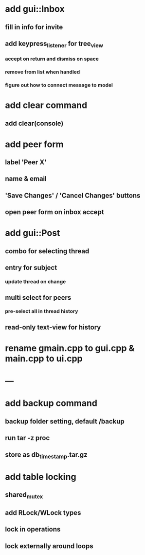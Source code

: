 * add gui::Inbox
** fill in info for invite
** add keypress_listener for tree_view
*** accept on return and dismiss on space
*** remove from list when handled
*** figure out how to connect message to model
* add clear command
** add clear(console)
* add peer form
** label 'Peer X'
** name & email
** 'Save Changes' / 'Cancel Changes' buttons
** open peer form on inbox accept
* add gui::Post
** combo for selecting thread
** entry for subject
*** update thread on change
** multi select for peers
*** pre-select all in thread history
** read-only text-view for history
* rename gmain.cpp to gui.cpp & main.cpp to ui.cpp
* ---
* add backup command
** backup folder setting, default /backup
** run tar -z proc
** store as db_timestamp.tar.gz
* add table locking
** shared_mutex
** add RLock/WLock types
** lock in operations
** lock externally around loops
